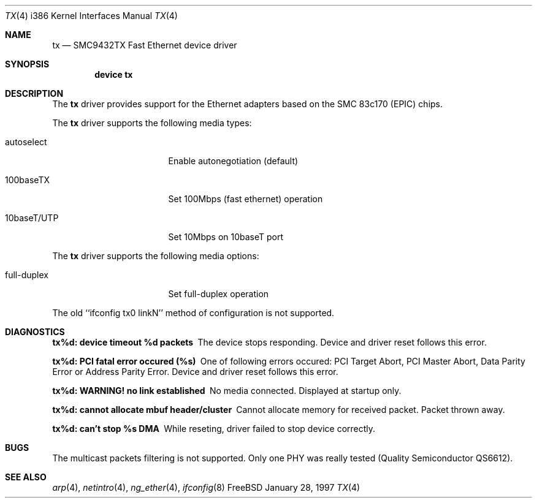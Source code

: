 .\"
.\" Copyright (c) 1998 Semen Ustimenko
.\"
.\" All rights reserved.
.\"
.\" Redistribution and use in source and binary forms, with or without
.\" modification, are permitted provided that the following conditions
.\" are met:
.\" 1. Redistributions of source code must retain the above copyright
.\"    notice, this list of conditions and the following disclaimer.
.\" 2. Redistributions in binary form must reproduce the above copyright
.\"    notice, this list of conditions and the following disclaimer in the
.\"    documentation and/or other materials provided with the distribution.
.\"
.\" THIS SOFTWARE IS PROVIDED BY THE DEVELOPERS ``AS IS'' AND ANY EXPRESS OR
.\" IMPLIED WARRANTIES, INCLUDING, BUT NOT LIMITED TO, THE IMPLIED WARRANTIES
.\" OF MERCHANTABILITY AND FITNESS FOR A PARTICULAR PURPOSE ARE DISCLAIMED.
.\" IN NO EVENT SHALL THE DEVELOPERS BE LIABLE FOR ANY DIRECT, INDIRECT,
.\" INCIDENTAL, SPECIAL, EXEMPLARY, OR CONSEQUENTIAL DAMAGES (INCLUDING, BUT
.\" NOT LIMITED TO, PROCUREMENT OF SUBSTITUTE GOODS OR SERVICES; LOSS OF USE,
.\" DATA, OR PROFITS; OR BUSINESS INTERRUPTION) HOWEVER CAUSED AND ON ANY
.\" THEORY OF LIABILITY, WHETHER IN CONTRACT, STRICT LIABILITY, OR TORT
.\" (INCLUDING NEGLIGENCE OR OTHERWISE) ARISING IN ANY WAY OUT OF THE USE OF
.\" THIS SOFTWARE, EVEN IF ADVISED OF THE POSSIBILITY OF SUCH DAMAGE.
.\"
.\" $FreeBSD$
.\"
.Dd January 28, 1997
.Dt TX 4 i386
.Os FreeBSD
.Sh NAME
.Nm tx
.Nd
SMC9432TX Fast Ethernet device driver
.Sh SYNOPSIS
.Cd "device tx"
.Sh DESCRIPTION
The
.Nm
driver provides support for the Ethernet adapters based on the
SMC 83c170 (EPIC) chips.
.Pp
The
.Nm
driver supports the following media types:
.Pp
.Bl -tag -width xxxxxxxxxxxxxxx
.It autoselect
Enable autonegotiation (default)
.It 100baseTX
Set 100Mbps (fast ethernet) operation
.It 10baseT/UTP
Set 10Mbps on 10baseT port
.El
.Pp
The
.Nm
driver supports the following media options:
.Pp
.Bl -tag -width xxxxxxxxxxxxxxx
.It full-duplex
Set full-duplex operation
.El
.Pp
The old ``ifconfig tx0 linkN'' method of configuration is not supported.
.Sh DIAGNOSTICS
.Bl -diag
.It "tx%d: device timeout %d packets"
The device stops responding.
Device and driver reset follows this error.
.It "tx%d: PCI fatal error occured (%s)"
One of following errors occured: PCI Target Abort, PCI Master Abort, Data
Parity Error or Address Parity Error.
Device and driver reset follows this error.
.It "tx%d: WARNING! no link established"
No media connected.
Displayed at startup only.
.It "tx%d: cannot allocate mbuf header/cluster"
Cannot allocate memory for received packet.
Packet thrown away.
.It "tx%d: can't stop %s DMA"
While reseting, driver failed to stop device correctly. 
.El
.Sh BUGS
.Pp
The multicast packets filtering is not supported.
Only one PHY was really tested (Quality Semiconductor QS6612).
.Sh SEE ALSO
.Xr arp 4 ,
.Xr netintro 4 ,
.Xr ng_ether 4 ,
.Xr ifconfig 8
